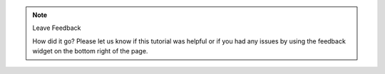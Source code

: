 .. note:: Leave Feedback
   
   How did it go? Please let us know if this tutorial was helpful or if you had
   any issues by using the feedback widget on the bottom right of the page.
